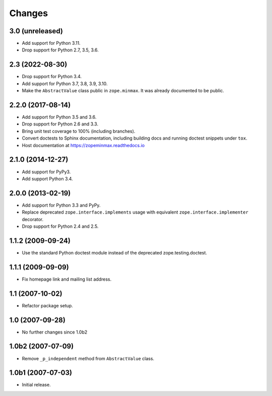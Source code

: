 =========
 Changes
=========

3.0 (unreleased)
================

- Add support for Python 3.11.

- Drop support for Python 2.7, 3.5, 3.6.


2.3 (2022-08-30)
================

- Drop support for Python 3.4.

- Add support for Python 3.7, 3.8, 3.9, 3.10.

- Make the ``AbstractValue`` class public in ``zope.minmax``. It was
  already documented to be public.


2.2.0 (2017-08-14)
==================

- Add support for Python 3.5 and 3.6.

- Drop support for Python 2.6 and 3.3.

- Bring unit test coverage to 100% (including branches).

- Convert doctests to Sphinx documentation, including building docs
  and running doctest snippets under ``tox``.

- Host documentation at https://zopeminmax.readthedocs.io

2.1.0 (2014-12-27)
==================

- Add support for PyPy3.

- Add support Python 3.4.


2.0.0 (2013-02-19)
==================

- Add support for Python 3.3 and PyPy.

- Replace deprecated ``zope.interface.implements`` usage with equivalent
  ``zope.interface.implementer`` decorator.

- Drop support for Python 2.4 and 2.5.


1.1.2 (2009-09-24)
==================

- Use the standard Python doctest module instead of the deprecated
  zope.testing.doctest.


1.1.1 (2009-09-09)
==================

- Fix homepage link and mailing list address.


1.1 (2007-10-02)
================

- Refactor package setup.


1.0 (2007-09-28)
================

- No further changes since 1.0b2


1.0b2 (2007-07-09)
==================

- Remove ``_p_independent`` method from ``AbstractValue`` class.


1.0b1 (2007-07-03)
==================

- Initial release.
